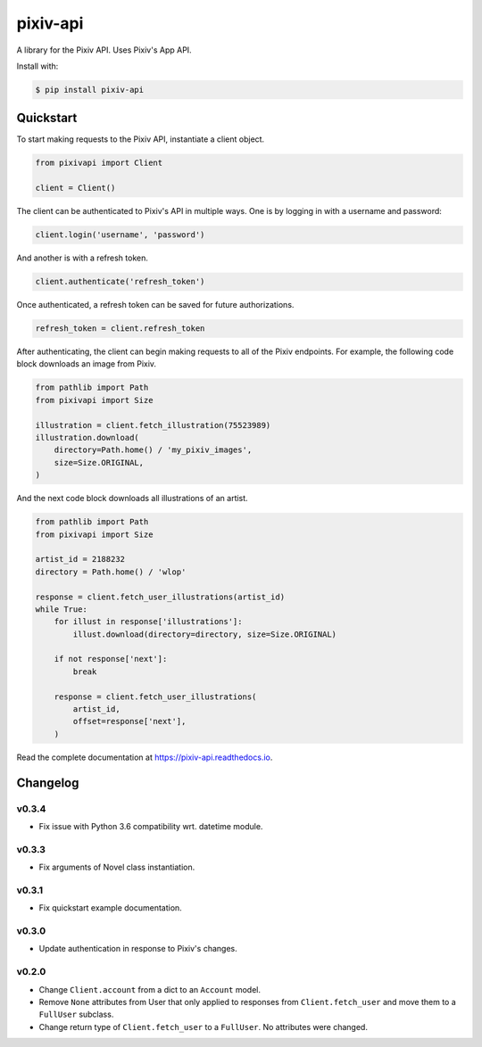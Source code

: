 =========
pixiv-api
=========

|PyPI| |Pyversions| |Docs|

.. |PyPI| image:: https://img.shields.io/pypi/v/pixiv-api.svg
   :target: https://pypi.python.org/pypi/pixiv-api
.. |Pyversions| image:: https://img.shields.io/pypi/pyversions/pixiv-api.svg
   :target: https://pypi.python.org/pypi/pixiv-api
.. |Docs| image:: https://readthedocs.org/projects/pixiv-api/badge/?version=latest
   :target: https://pixiv-api.readthedocs.io/en/latest/?badge=latest

A library for the Pixiv API. Uses Pixiv's App API.

Install with:

.. code-block:: bash

   $ pip install pixiv-api

Quickstart
==========

To start making requests to the Pixiv API, instantiate a client object.

.. code-block:: python

   from pixivapi import Client

   client = Client()

The client can be authenticated to Pixiv's API in multiple ways. One is by
logging in with a username and password:

.. code-block:: python

   client.login('username', 'password')

And another is with a refresh token.

.. code-block:: python

   client.authenticate('refresh_token')

Once authenticated, a refresh token can be saved for future authorizations.

.. code-block:: python

   refresh_token = client.refresh_token

After authenticating, the client can begin making requests to all of the
Pixiv endpoints. For example, the following code block downloads an
image from Pixiv.

.. code-block:: python

   from pathlib import Path
   from pixivapi import Size

   illustration = client.fetch_illustration(75523989)
   illustration.download(
       directory=Path.home() / 'my_pixiv_images',
       size=Size.ORIGINAL,
   )

And the next code block downloads all illustrations of an artist.

.. code-block:: python

   from pathlib import Path
   from pixivapi import Size

   artist_id = 2188232
   directory = Path.home() / 'wlop'

   response = client.fetch_user_illustrations(artist_id)
   while True:
       for illust in response['illustrations']:
           illust.download(directory=directory, size=Size.ORIGINAL)

       if not response['next']:
           break

       response = client.fetch_user_illustrations(
           artist_id,
           offset=response['next'],
       )

Read the complete documentation at https://pixiv-api.readthedocs.io.

Changelog
=========

v0.3.4
------

- Fix issue with Python 3.6 compatibility wrt. datetime module.

v0.3.3
------

- Fix arguments of Novel class instantiation.

v0.3.1
------

- Fix quickstart example documentation.

v0.3.0
------

- Update authentication in response to Pixiv's changes.

v0.2.0
------

- Change ``Client.account`` from a dict to an ``Account`` model.
- Remove ``None`` attributes from User that only applied to responses from
  ``Client.fetch_user`` and move them to a ``FullUser`` subclass.
- Change return type of ``Client.fetch_user`` to a ``FullUser``. No attributes
  were changed.
